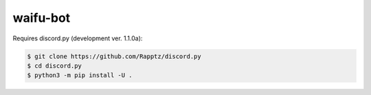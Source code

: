 waifu-bot
=========

.. image:: https://cdn.discordapp.com/avatars/309569979450130432/67a809d8741d4973b00eef4ec46d155f.png?size=64
   :target: https://waifus4lifu.com/
   :alt: Official Website

Requires discord.py (development ver. 1.1.0a):

.. code:: sh

    $ git clone https://github.com/Rapptz/discord.py
    $ cd discord.py
    $ python3 -m pip install -U .